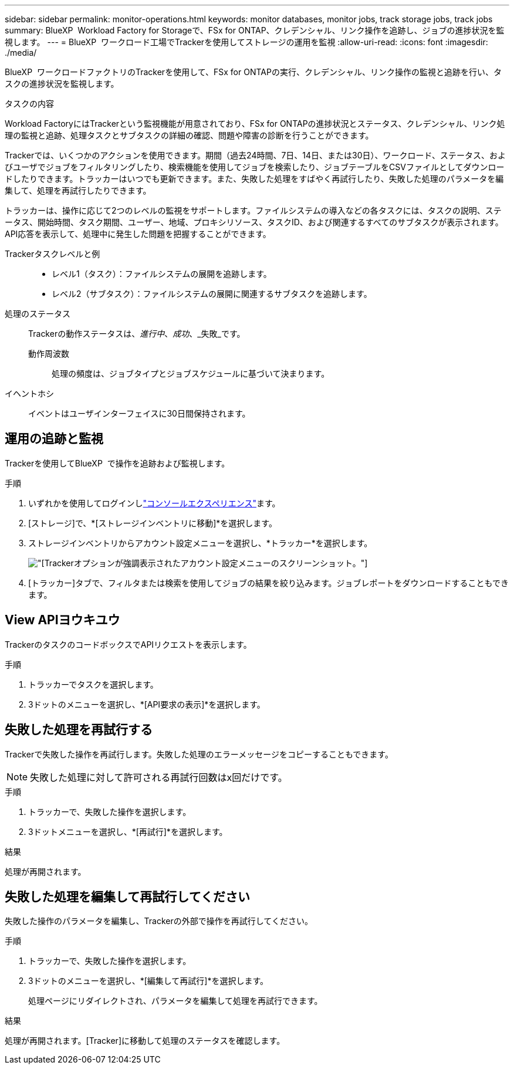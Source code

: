 ---
sidebar: sidebar 
permalink: monitor-operations.html 
keywords: monitor databases, monitor jobs, track storage jobs, track jobs 
summary: BlueXP  Workload Factory for Storageで、FSx for ONTAP、クレデンシャル、リンク操作を追跡し、ジョブの進捗状況を監視します。 
---
= BlueXP  ワークロード工場でTrackerを使用してストレージの運用を監視
:allow-uri-read: 
:icons: font
:imagesdir: ./media/


[role="lead"]
BlueXP  ワークロードファクトリのTrackerを使用して、FSx for ONTAPの実行、クレデンシャル、リンク操作の監視と追跡を行い、タスクの進捗状況を監視します。

.タスクの内容
Workload FactoryにはTrackerという監視機能が用意されており、FSx for ONTAPの進捗状況とステータス、クレデンシャル、リンク処理の監視と追跡、処理タスクとサブタスクの詳細の確認、問題や障害の診断を行うことができます。

Trackerでは、いくつかのアクションを使用できます。期間（過去24時間、7日、14日、または30日）、ワークロード、ステータス、およびユーザでジョブをフィルタリングしたり、検索機能を使用してジョブを検索したり、ジョブテーブルをCSVファイルとしてダウンロードしたりできます。トラッカーはいつでも更新できます。また、失敗した処理をすばやく再試行したり、失敗した処理のパラメータを編集して、処理を再試行したりできます。

トラッカーは、操作に応じて2つのレベルの監視をサポートします。ファイルシステムの導入などの各タスクには、タスクの説明、ステータス、開始時間、タスク期間、ユーザー、地域、プロキシリソース、タスクID、および関連するすべてのサブタスクが表示されます。API応答を表示して、処理中に発生した問題を把握することができます。

Trackerタスクレベルと例::
+
--
* レベル1（タスク）：ファイルシステムの展開を追跡します。
* レベル2（サブタスク）：ファイルシステムの展開に関連するサブタスクを追跡します。


--
処理のステータス:: Trackerの動作ステータスは、_進行中_、_成功_、_失敗_です。
+
--
動作周波数:: 処理の頻度は、ジョブタイプとジョブスケジュールに基づいて決まります。


--
イヘントホシ:: イベントはユーザインターフェイスに30日間保持されます。




== 運用の追跡と監視

Trackerを使用してBlueXP  で操作を追跡および監視します。

.手順
. いずれかを使用してログインしlink:https://docs.netapp.com/us-en/workload-setup-admin/console-experiences.html["コンソールエクスペリエンス"^]ます。
. [ストレージ]で、*[ストレージインベントリに移動]*を選択します。
. ストレージインベントリからアカウント設定メニューを選択し、*トラッカー*を選択します。
+
image:screenshot-menu-tracker-option.png["[Tracker]オプションが強調表示されたアカウント設定メニューのスクリーンショット。"]

. [トラッカー]タブで、フィルタまたは検索を使用してジョブの結果を絞り込みます。ジョブレポートをダウンロードすることもできます。




== View APIヨウキユウ

TrackerのタスクのコードボックスでAPIリクエストを表示します。

.手順
. トラッカーでタスクを選択します。
. 3ドットのメニューを選択し、*[API要求の表示]*を選択します。




== 失敗した処理を再試行する

Trackerで失敗した操作を再試行します。失敗した処理のエラーメッセージをコピーすることもできます。


NOTE: 失敗した処理に対して許可される再試行回数はx回だけです。

.手順
. トラッカーで、失敗した操作を選択します。
. 3ドットメニューを選択し、*[再試行]*を選択します。


.結果
処理が再開されます。



== 失敗した処理を編集して再試行してください

失敗した操作のパラメータを編集し、Trackerの外部で操作を再試行してください。

.手順
. トラッカーで、失敗した操作を選択します。
. 3ドットのメニューを選択し、*[編集して再試行]*を選択します。
+
処理ページにリダイレクトされ、パラメータを編集して処理を再試行できます。



.結果
処理が再開されます。[Tracker]に移動して処理のステータスを確認します。
